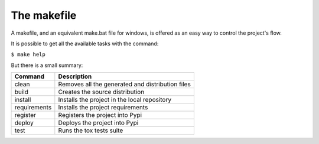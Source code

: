 ############
The makefile
############

A makefile, and an equivalent make.bat file for windows, is offered as an easy
way to control the project's flow.

It is possible to get all the available tasks with the command:

``$ make help``

But there is a small summary:

============  ===========
Command       Description
============  ===========
clean         Removes all the generated and distribution files
build         Creates the source distribution
install       Installs the project in the local repository
requirements  Installs the project requirements
register      Registers the project into Pypi
deploy        Deploys the project into Pypi
test          Runs the tox tests suite
============  ===========